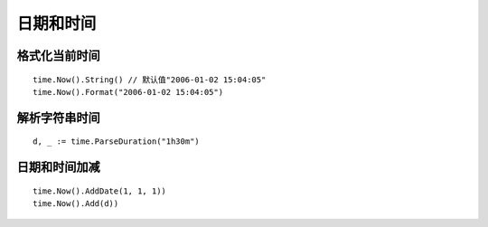 **********************
日期和时间
**********************

.. highlight:: go

格式化当前时间
======================

::

    time.Now().String() // 默认值"2006-01-02 15:04:05"
    time.Now().Format("2006-01-02 15:04:05")

解析字符串时间
======================

::

    d, _ := time.ParseDuration("1h30m")

日期和时间加减
=======================

::

    time.Now().AddDate(1, 1, 1))
    time.Now().Add(d))
